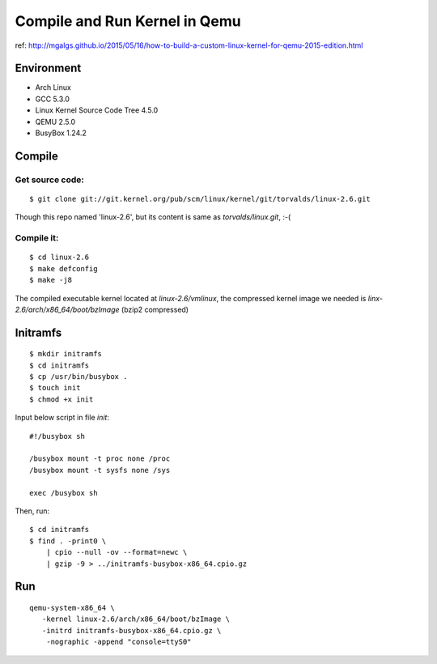 Compile and Run Kernel in Qemu
==============================

ref:
http://mgalgs.github.io/2015/05/16/how-to-build-a-custom-linux-kernel-for-qemu-2015-edition.html

Environment
-----------

-  Arch Linux
-  GCC 5.3.0
-  Linux Kernel Source Code Tree 4.5.0
-  QEMU 2.5.0
-  BusyBox 1.24.2

Compile
-------

Get source code:
~~~~~~~~~~~~~~~~

::

    $ git clone git://git.kernel.org/pub/scm/linux/kernel/git/torvalds/linux-2.6.git

Though this repo named 'linux-2.6', but its content is same as
`torvalds/linux.git`, :-(

Compile it:
~~~~~~~~~~~

::

    $ cd linux-2.6
    $ make defconfig
    $ make -j8

The compiled executable kernel located at `linux-2.6/vmlinux`, the
compressed kernel image we needed is
`linx-2.6/arch/x86_64/boot/bzImage` (bzip2 compressed)

Initramfs
---------

::

    $ mkdir initramfs
    $ cd initramfs
    $ cp /usr/bin/busybox .
    $ touch init
    $ chmod +x init

Input below script in file `init`:

::

    #!/busybox sh

    /busybox mount -t proc none /proc
    /busybox mount -t sysfs none /sys

    exec /busybox sh

Then, run:

::

    $ cd initramfs
    $ find . -print0 \ 
        | cpio --null -ov --format=newc \
        | gzip -9 > ../initramfs-busybox-x86_64.cpio.gz

Run
---

::

     qemu-system-x86_64 \
        -kernel linux-2.6/arch/x86_64/boot/bzImage \
        -initrd initramfs-busybox-x86_64.cpio.gz \
         -nographic -append "console=ttyS0"
